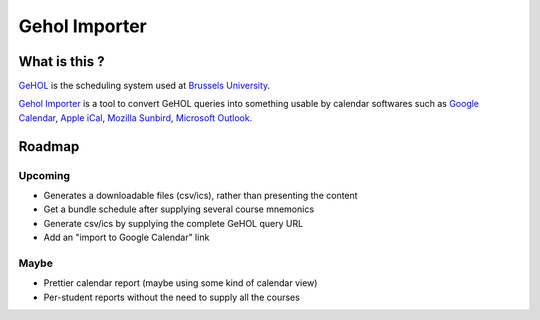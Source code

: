 Gehol Importer
==============


What is this ?
--------------

`GeHOL <http://164.15.72.157/GeHoL/horaire_cours.php>`_  is the scheduling system used at
`Brussels University <http://www.ulb.ac.be>`_.

`Gehol Importer <http://geholimport.appspot.com/>`_ is a tool to
convert GeHOL queries into something usable by calendar softwares such
as `Google Calendar <http://www.google.com/calendar>`_,
`Apple iCal <http://www.apple.com/macosx/what-is-macosx/mail-ical-address-book.html>`_,
`Mozilla Sunbird <http://www.mozilla.org/projects/calendar/sunbird/>`_,
`Microsoft Outlook. <http://office.microsoft.com/en-us/outlook/>`_



Roadmap
-------

Upcoming
~~~~~~~~

- Generates a downloadable files (csv/ics), rather than presenting the content
- Get a bundle schedule after supplying several course mnemonics
- Generate csv/ics by supplying the complete GeHOL query URL
- Add an "import to Google Calendar" link 


Maybe
~~~~~

- Prettier calendar report (maybe using some kind of calendar view)
- Per-student reports without the need to supply all the courses


